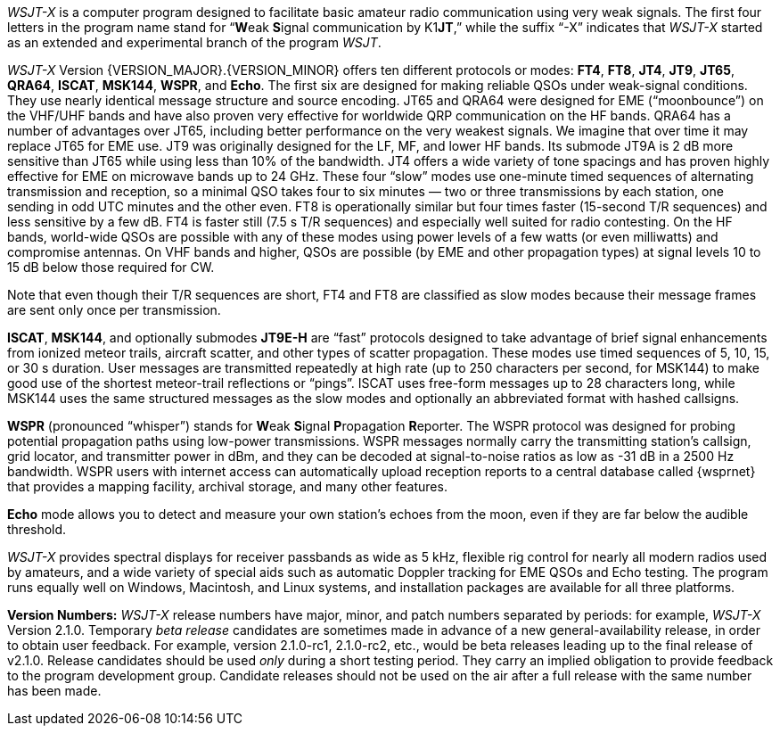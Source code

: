// Status=review

_WSJT-X_ is a computer program designed to facilitate basic amateur
radio communication using very weak signals. The first four letters in
the program name stand for "`**W**eak **S**ignal communication by
K1**JT**,`" while the suffix "`-X`" indicates that _WSJT-X_ started as
an extended and experimental branch of the program
_WSJT_.

_WSJT-X_ Version {VERSION_MAJOR}.{VERSION_MINOR} offers ten different
protocols or modes: *FT4*, *FT8*, *JT4*, *JT9*, *JT65*, *QRA64*,
*ISCAT*, *MSK144*, *WSPR*, and *Echo*.  The first six are designed for
making reliable QSOs under weak-signal conditions. They use nearly
identical message structure and source encoding.  JT65 and QRA64 were
designed for EME ("`moonbounce`") on the VHF/UHF bands and have also
proven very effective for worldwide QRP communication on the HF bands.
QRA64 has a number of advantages over JT65, including better
performance on the very weakest signals.  We imagine that over time it
may replace JT65 for EME use.  JT9 was originally designed for the LF,
MF, and lower HF bands.  Its submode JT9A is 2 dB more sensitive than
JT65 while using less than 10% of the bandwidth.  JT4 offers a wide
variety of tone spacings and has proven highly effective for EME on
microwave bands up to 24 GHz.  These four "`slow`" modes use
one-minute timed sequences of alternating transmission and reception,
so a minimal QSO takes four to six minutes — two or three
transmissions by each station, one sending in odd UTC minutes and the
other even.  FT8 is operationally similar but four times faster
(15-second T/R sequences) and less sensitive by a few dB.  FT4 is
faster still (7.5 s T/R sequences) and especially well suited for
radio contesting.  On the HF bands, world-wide QSOs are possible with
any of these modes using power levels of a few watts (or even
milliwatts) and compromise antennas.  On VHF bands and higher, QSOs
are possible (by EME and other propagation types) at signal levels 10
to 15 dB below those required for CW.

Note that even though their T/R sequences are short, FT4 and FT8 are
classified as slow modes because their message frames are sent
only once per transmission.

*ISCAT*, *MSK144*, and optionally submodes *JT9E-H* are "`fast`"
protocols designed to take advantage of brief signal enhancements from
ionized meteor trails, aircraft scatter, and other types of scatter
propagation. These modes use timed sequences of 5, 10, 15, or 30 s
duration.  User messages are transmitted repeatedly at high rate (up
to 250 characters per second, for MSK144) to make good use of the
shortest meteor-trail reflections or "`pings`".  ISCAT uses free-form
messages up to 28 characters long, while MSK144 uses the same
structured messages as the slow modes and optionally an abbreviated
format with hashed callsigns.  

*WSPR* (pronounced "`whisper`") stands for **W**eak **S**ignal
**P**ropagation **R**eporter.  The WSPR protocol was designed for probing
potential propagation paths using low-power transmissions. WSPR
messages normally carry the transmitting station’s callsign, grid
locator, and transmitter power in dBm, and they can be decoded at
signal-to-noise ratios as low as -31 dB in a 2500 Hz bandwidth.  WSPR
users with internet access can automatically upload reception
reports to a central database called {wsprnet} that provides a mapping
facility, archival storage, and many other features.

*Echo* mode allows you to detect and measure your own station's echoes
from the moon, even if they are far below the audible threshold.

_WSJT-X_ provides spectral displays for receiver passbands as wide as
5 kHz, flexible rig control for nearly all modern radios used by
amateurs, and a wide variety of special aids such as automatic Doppler
tracking for EME QSOs and Echo testing.  The program runs equally well
on Windows, Macintosh, and Linux systems, and installation packages
are available for all three platforms.

*Version Numbers:* _WSJT-X_ release numbers have major, minor, and
patch numbers separated by periods: for example, _WSJT-X_ Version
2.1.0.  Temporary _beta release_ candidates are sometimes made in
advance of a new general-availability release, in order to obtain user
feedback.  For example, version 2.1.0-rc1, 2.1.0-rc2, etc., would
be beta releases leading up to the final release of v2.1.0.
Release candidates should be used _only_ during a short testing
period. They carry an implied obligation to provide feedback to the
program development group.  Candidate releases should not be used on
the air after a full release with the same number has been made.
